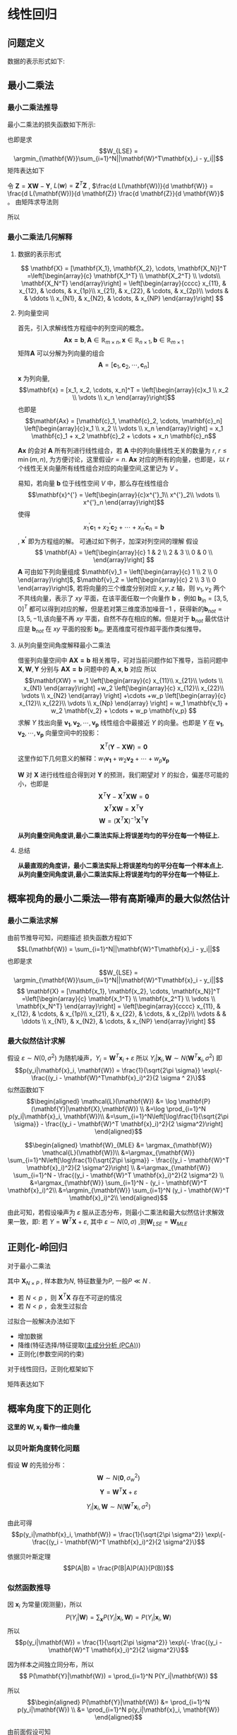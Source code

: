 * 线性回归
** 问题定义
数据的表示形式如下:
\begin{equation}
\label{eq:1}
\mathbf{X} = [\mathbf{x_1}, \mathbf{x_2}, \cdots, \mathbf{x_N}]^T
=\left[\begin{array}{c}
\mathbf{x_1^T} \\
\mathbf{x_2^T} \\
\vdots\\
\mathbf{x_N^T} 
\end{array}\right]
\end{equation}
\begin{equation}
\label{eq:2}
$$\mathbf{Y} = \left[\begin{array}{c}
y_1 \\
y_2 \\
\vdots \\
y_N
\end{array}\right]$$
\end{equation}
** 最小二乘法
*** 最小二乘法推导
最小二乘法的损失函数如下所示:
\begin{equation}
\label{eq:3}
\mathcal{L}(\mathbf{W}) = \sum_{i=1}^N||\mathbf{W}^T\mathbf{x}_i - y_i||
\end{equation}
也即是求
$$W_{LSE} = \argmin_{\mathbf{W}}\sum_{i=1}^N||\mathbf{W}^T\mathbf{x}_i - y_i||$$
矩阵表达如下
\begin{equation}
\label{eq:8}
\mathcal{L}(\mathbf{w}) = \left[\mathbf{XW} - \mathbf{Y}\right]^T\left[\mathbf{XW} - \mathbf{Y}\right]
\end{equation}
令 $\mathbf{Z} = \mathbf{XW} - \mathbf{Y}$, $L(\mathbf{w}) = \mathbf{Z}^T \mathbf{Z}$ , $\frac{d L(\mathbf{W})}{d \mathbf{W}} = \frac{d L(\mathbf{W})}{d \mathbf{Z}} \frac{d \mathbf{Z}}{d \mathbf{W}}$ 。
由矩阵求导法则
\begin{equation}
\label{eq:4}
\begin{align}
$$\frac{d L(\mathbf{W})}{d \mathbf{Z}} &= 2 \mathbf{Z}^T\\
$$\frac{d \mathbf{Z}}{d \mathbf{W}} &= \mathbf{X}\\
\end{align}
\end{equation}

所以
\begin{equation}
\label{eq:6}
\begin{align}
\label{eq:7}
\frac{d L(\mathbf{W})}{d \mathbf{W}} &= \frac{d L(\mathbf{W})}{d \mathbf{Z}} \frac{d \mathbf{Z}}{d \mathbf{W}} = 2 \mathbf{Z}^T \mathbf{X} = 2[\mathbf{XW} - \mathbf{Y}]^T\mathbf{X} = 0\\
&[\mathbf{W}^T \mathbf{X}^T - \mathbf{Y}^T] \mathbf{X} = 0 \\
&\mathbf{W}^T \mathbf{X}^T \mathbf{X} - \mathbf{Y}^T \mathbf{X} = 0 \\ 
&\mathbf{W}^T \mathbf{X}^T \mathbf{X} = \mathbf{Y}^T \mathbf{X} \\
&\mathbf{W}^T  = \mathbf{Y}^T \mathbf{X} \left(\mathbf{X}^T \mathbf{X}\right)^{-1}\\
&\mathbf{W}  = \left(\mathbf{X}^T \mathbf{X}\right)^{-1} \mathbf{X}^T \mathbf{Y}
\end{align}
\end{equation}

*** 最小二乘法几何解释 
\begin{equation}
\label{eq:5}
\mathcal{L}(\mathbf{w}) = \left[\mathbf{XW} - \mathbf{Y}\right]^T \left[\mathbf{XW} - \mathbf{Y}\right]
\end{equation}
**** 数据的表示形式 
$$
\mathbf{X} = [\mathbf{X_1}, \mathbf{X_2}, \cdots, \mathbf{X_N}]^T
=\left[\begin{array}{c}
\mathbf{X_1^T} \\
\mathbf{X_2^T} \\
\vdots\\
\mathbf{X_N^T} 
\end{array}\right] = \left[\begin{array}{cccc}
x_{11}, & x_{12}, & \cdots, & x_{1p}\\
x_{21}, & x_{22}, & \cdots, & x_{2p}\\ 
\vdots  &         & \ddots \\
x_{N1}, & x_{N2}, & \cdots, & x_{NP}
\end{array}\right]
$$

**** 列向量空间
首先，引入求解线性方程组中的列空间的概念。
$$\mathbf{Ax = b}, \mathbf{A} \in \mathbb{R}_{m \times n}, \mathbf{x} \in \mathbb{R}_{n \times 1}, \mathbf{b} \in \mathbb{R}_{m \times 1}$$
矩阵$\mathbf{A}$ 可以分解为列向量的组合 
$$\mathbf{A} = [\mathbf{c}_1, \mathbf{c}_2, \cdots, \mathbf{c}_n]$$
$\mathbf{x}$ 为列向量, $$\mathbf{x} = [x_1, x_2, \cdots, x_n]^T = \left[\begin{array}{c}x_1 \\ x_2 \\ \vdots \\ x_n \end{array}\right]$$ 
也即是
$$\mathbf{Ax} = [\mathbf{c}_1, \mathbf{c}_2, \cdots, \mathbf{c}_n] \left[\begin{array}{c}x_1 \\ x_2 \\ \vdots \\ x_n \end{array}\right] = x_1 \mathbf{c}_1 + x_2 \mathbf{c}_2 + \cdots + x_n \mathbf{c}_n$$

$\mathbf{Ax}$ 的会对 $\mathbf{A}$ 所有列进行线性组合，若 $\mathbf{A}$ 中的列向量线性无关的数量为 $r$, $r \leq \min(m, n)$, 为方便讨论，这里假设$r=n$. $\mathbf{Ax}$ 对应的所有的向量，也即是，以 $r$ 个线性无关向量所有线性组合对应的向量空间,这里记为 $V$ 。

易知，若向量 $\mathbf{b}$ 位于线性空间 $V$ 中，那么存在线性组合
$$\mathbf{x}^{'} = \left[\begin{array}{c}x^{'}_1\\ x^{'}_2\\ \vdots \\ x^{'}_n \end{array}\right]$$
使得 $$x^{'}_1 \mathbf{c}_1 + x^{'}_2 \mathbf{c}_2 + \cdots + x^{'}_n \mathbf{c}_n = \mathbf{b}$$, $\mathbf{x^{'}}$ 即为方程组的解。
可通过如下例子，加深对列空间的理解
假设
$$
\mathbf{A} = \left[\begin{array}{c}
1 & 2 \\
2 & 3 \\
0 & 0 \\ 
\end{array}\right] 
$$
$\mathbf{A}$ 可由如下列向量组成 $\mathbf{v}_1 = \left[\begin{array}{c} 1 \\ 2 \\ 0 \end{array}\right]$, $\mathbf{v}_2 = \left[\begin{array}{c} 2 \\ 3 \\ 0 \end{array}\right]$, 若将向量的三个维度分别对应 $x, y, z$ 轴，则 $v_1, v_2$ 两个不共线向量，表示了 $xy$ 平面，在该平面任取一个向量作 $\mathbf{b}$ ，例如 $\mathbf{b}_{in} = [3, 5, 0]^T$ 都可以得到对应的解，但是若对第三维度添加噪音$-1$ ，获得新的$\mathbf{b}_{not} = [3, 5, -1]$,该向量不再 $xy$ 平面，自然不存在相应的解。但是对于 $\mathbf{b}_{not}$ 最优估计应是 $\mathbf{b}_{not}$ 在 $xy$ 平面的投影 $\mathbf{b}_{in}$. 更高维度可视作超平面作类似推导。

**** 从列向量空间角度解释最小二乘法
借鉴列向量空间中 $\mathbf{AX=b}$ 相关推导，可对当前问题作如下推导，当前问题中 $\mathbf{X}, \mathbf{W}, \mathbf{Y}$ 分别与 $\mathbf{AX=b}$ 问题中的 $\mathbf{A}, \mathbf{x}, \mathbf{b}$ 对应
所以
$$\mathbf{XW} =
w_1 \left[\begin{array}{c} 
x_{11}\\ 
x_{21}\\
\vdots \\
x_{N1}
\end{array}\right]
+w_2 \left[\begin{array}{c} 
x_{12}\\ 
x_{22}\\
\vdots \\
x_{N2}
\end{array}
\right]
+\cdots
+w_p \left[\begin{array}{c} 
x_{12}\\ 
x_{22}\\
\vdots \\
x_{Np}
\end{array}
\right]
= w_1 \mathbf{v_1} + w_2 \mathbf{v_2} + \cdots + w_p \mathbf{v_p}
$$
求解 $Y$ 找出向量 $\mathbf{v_1}, \mathbf{v_2},\cdots, \mathbf{v_p}$ 线性组合中最接近 $Y$ 的向量。也即是 $Y$ 在 $\mathbf{v_1}, \mathbf{v_2},\cdots, \mathbf{v_p}$ 向量空间中的投影：
$$\mathbf{X}^T(\mathbf{Y} - \mathbf{XW}) = \mathbf{0}$$
这里作如下几何意义的解释：$w_1 \mathbf{v_1} + w_2 \mathbf{v_2} + \cdots + w_p \mathbf{v_p}$

$\mathbf{W}$ 对 $\mathbf{X}$ 进行线性组合得到对 $\mathbf{Y}$ 的预测，我们期望对 $Y$ 的拟合，偏差尽可能的小，也即是
$$\mathbf{X}^T\mathbf{Y} - \mathbf{X}^T\mathbf{XW} = \mathbf{0}$$
$$\mathbf{X}^T\mathbf{XW} = \mathbf{X}^T\mathbf{Y}$$
$$\mathbf{W} = (\mathbf{X}^T\mathbf{X})^{-1}\mathbf{X}^T\mathbf{Y}$$

*从列向量空间角度讲,最小二乘法实际上将误差均匀的平分在每一个特征上.*
**** 总结
*从最直观的角度讲，最小二乘法实际上将误差均匀的平分在每一个样本点上.*
*从列向量空间角度讲,最小二乘法实际上将误差均匀的平分在每一个特征上.*
** 概率视角的最小二乘法---带有高斯噪声的最大似然估计
*** 最小二乘法求解 
由前节推导可知，问题描述
损失函数方程如下
$$L(\mathbf{W}) = \sum_{i=1}^N||\mathbf{W}^T\mathbf{x}_i - y_i||$$
也即是求
$$W_{LSE} = \argmin_{\mathbf{W}}\sum_{i=1}^N||\mathbf{W}^T\mathbf{x}_i - y_i||$$
$$
\mathbf{X} = [\mathbf{x_1}, \mathbf{x_2}, \cdots, \mathbf{x_N}]^T
=\left[\begin{array}{c}
\mathbf{x_1^T} \\
\mathbf{x_2^T} \\
\vdots \\
\mathbf{x_N^T} 
\end{array}\right] = \left[\begin{array}{cccc}
x_{11}, & x_{12}, & \cdots, & x_{1p}\\
x_{21}, & x_{22}, & \cdots, & x_{2p}\\ 
\vdots  &         & \ddots \\
x_{N1}, & x_{N2}, & \cdots, & x_{NP}
\end{array}\right]
$$
*** 最大似然估计求解 
假设 $\varepsilon \sim N(0, \sigma^2)$ 为随机噪声，$Y_i = \mathbf{W}^T\mathbf{x}_i + \varepsilon$
所以 $Y_i|\mathbf{x}_i, \mathbf{W} \sim N(\mathbf{W}^T\mathbf{x}_i, \sigma^2)$
即 $$p(y_i|\mathbf{x}_i, \mathbf{W}) = \frac{1}{\sqrt{2\pi \sigma}} \exp\{- \frac{(y_i - \mathbf{W}^T\mathbf{x}_i)^2}{2 \sigma ^ 2}\}$$
似然函数如下
$$\begin{aligned}
\mathcal{L}(\mathbf{W}) &= \log \mathbf{P}(\mathbf{Y}|\mathbf{X},\mathbf{W}) \\
&=\log \prod_{i=1}^N p(y_i|\mathbf{x}_i, \mathbf{W})\\
&=\sum_{i=1}^N\left[\log\frac{1}{\sqrt{2\pi \sigma}} - \frac{(y_i - \mathbf{W}^T \mathbf{x}_i)^2}{2 \sigma^2}\right]
\end{aligned}$$

$$\begin{aligned}
\mathbf{W}_{MLE} &= \argmax_{\mathbf{W}} \mathcal{L}(\mathbf{W})\\
&=\argmax_{\mathbf{W}} \sum_{i=1}^N\left[\log\frac{1}{\sqrt{2\pi \sigma}} - \frac{(y_i - \mathbf{W}^T \mathbf{x}_i)^2}{2 \sigma^2}\right] \\
&=\argmax_{\mathbf{W}} \sum_{i=1}^N - \frac{(y_i - \mathbf{W}^T \mathbf{x}_i)^2}{2 \sigma^2} \\
&=\argmax_{\mathbf{W}} \sum_{i=1}^N - (y_i - \mathbf{W}^T \mathbf{x}_i)^2\\
&=\argmin_{\mathbf{W}} \sum_{i=1}^N (y_i - \mathbf{W}^T \mathbf{x}_i)^2\\
\end{aligned}$$

由此可知，若假设噪声为 $\varepsilon$ 服从正态分布，则最小二乘法和最大似然估计求解效果一致，即:
若 $Y = \mathbf{W}^T\mathbf{X} + \varepsilon$, 其中 $\varepsilon \sim N(0, \sigma)$ ,则$\mathbf{W}_{LSE} = \mathbf{W}_{MLE}$

** 正则化-岭回归
对于最小二乘法
\begin{equation}
\label{eq:9}
L(\mathbf{W}) = \sum_{i=1}^N||\mathbf{W}^T\mathbf{x}_i - y_i||
\end{equation}
\begin{equation}
\label{eq:11}
\mathbf{W}_{LSE} = (\mathbf{X}^T\mathbf{X})^{-1}\mathbf{X}^T\mathbf{Y}
\end{equation}
其中 $\mathbf{X}_{N \times P}$ , 样本数为$N$, 特征数量为$P$, 一般$P \ll N$ . 
- 若 $N < p$ ，则 $\mathbf{X}^T\mathbf{X}$ 存在不可逆的情况
- 若 $N < p$ ，会发生过拟合  

过拟合一般解决办法如下
- 增加数据
- 降维(特征选择/特征提取([[file:%E9%99%8D%E7%BB%B4.org::*%E4%B8%BB%E6%88%90%E5%88%86%E5%88%86%E6%9E%90%20(PCA)][主成分分析 (PCA)]]))
- 正则化(参数空间的约束)

对于线性回归，正则化框架如下

\begin{equation}
\label{eq:10}
\mathbf{W}_{Ridge Regression} = \argmin_{\mathbf{W}} \sum_{i=1}^N \left[(y_i - \mathbf{W}^T \mathbf{x}_i)^2 + \lambda \mathbf{W}^T \mathbf{W}\right]
\end{equation}
矩阵表达如下
\begin{equation}
\label{eq:12}
L(\mathbf{W}) = [\mathbf{XW} - \mathbf{Y}]^T[\mathbf{XW} - \mathbf{Y}] + \lambda \mathbf{W}^T\mathbf{W}
\end{equation}
\begin{equation}
\label{eq:13}
\begin{aligned}\frac{d L(\mathbf{W})}{d \mathbf{W}} &= 2(\mathbf{XW} - \mathbf{Y})^T \mathbf{X} + 2\lambda \mathbf{W}^T = 0 &\\
&\Rightarrow (\mathbf{W}^T\mathbf{X}^T - \mathbf{Y}^T)\mathbf{X} + \lambda \mathbf{W}^T = 0 &\\
&\Rightarrow \mathbf{W}^T\mathbf{X}^T \mathbf{X} - \mathbf{Y}^T\mathbf{X} + \lambda \mathbf{W}^T = 0 &\\
&\Rightarrow \mathbf{W}^T(\mathbf{X}^T \mathbf{X} + \lambda \mathbf{I})  =\mathbf{Y}^T\mathbf{X} &\\
&\Rightarrow \mathbf{W}^T =\mathbf{Y}^T\mathbf{X} (\mathbf{X}^T \mathbf{X} + \lambda \mathbf{I})^{-1}&\\
&\Rightarrow \mathbf{W} =(\mathbf{X}^T \mathbf{X} + \lambda \mathbf{I})^{-1} \mathbf{X}^T\mathbf{Y}&\\
\end{aligned}
\end{equation}
** 概率角度下的正则化
*这里的 $\mathbf{W}, \mathbf{x}_i$ 看作一维向量*
*** 以贝叶斯角度转化问题
假设 $\mathbf{W}$ 的先验分布： $$\mathbf{W} \sim N(\mathbf{0}, \sigma_w^2)$$
$$\mathbf{Y} = \mathbf{W}^T \mathbf{X} + \varepsilon$$

$$Y_i|\mathbf{x}_i,\mathbf{W} \sim N(\mathbf{W}^T\mathbf{x}_i, \sigma^2)$$

由此可得
$$p(y_i|\mathbf{x}_i, \mathbf{W}) = \frac{1}{\sqrt{2\pi \sigma^2}} \exp\{- \frac{(y_i - \mathbf{W}^T \mathbf{x}_i)^2}{2 \sigma^2}\}$$

依据贝叶斯定理
$$P(A|B) = \frac{P(B|A)P(A)}{P(B)}$$
*** 似然函数推导
因 $\mathbf{x}_i$ 为常量(观测量)，所以
$$ P(Y_i|\mathbf{W}) = \sum_{\mathbf{x}}P(Y_i|\mathbf{x}_i,\mathbf{W}) = P(Y_i|\mathbf{x}_i, \mathbf{W})$$
所以
$$p(y_i|\mathbf{W}) = \frac{1}{\sqrt{2\pi \sigma^2}} \exp\{- \frac{(y_i - \mathbf{W}^T \mathbf{x}_i)^2}{2 \sigma^2}\}$$

因为样本之间独立同分布，所以
$$
P(\mathbf{Y}|\mathbf{W}) = \prod_{i=1}^N P(Y_i|\mathbf{W})
$$

所以
$$\begin{aligned}
P(\mathbf{Y}|\mathbf{W}) &= \prod_{i=1}^N p(y_i|\mathbf{W}) \\
&= \prod_{i=1}^N p(y_i|\mathbf{x}_i, \mathbf{W})
\end{aligned}$$

由前面假设可知
$$p(y_i|\mathbf{W}) = \frac{1}{\sqrt{2\pi \sigma^2}} \exp\{- \frac{(y_i - \mathbf{W}^T \mathbf{x}_i)^2}{2 \sigma^2}\}$$
$$p(\mathbf{w}) = \frac{1}{\sqrt{2\pi \sigma_w^2}} \exp\{- \frac{||\mathbf{w}||^2}{2 \sigma_w^2}\}$$
*** 最大后验概率(MAP)
$$\begin{aligned}
\mathbf{w}_{map} 
&= \arg \max_{\mathbf{w}} \prod_{i = 1}^n p(\mathbf{w}|y_i) \\
&\propto \arg \max_{\mathbf{w}} \prod_{i = 1}^n p(y_i|\mathbf{w})p(\mathbf{w}) \\
&\propto \arg \max_{\mathbf{w}} \sum_{i = 1}^n \log \left[ p(y_i|\mathbf{w})p(\mathbf{w})\right] \\
&= \arg \arg \max_{\mathbf{W}} \sum_{i=1}^N \log \left[\frac{1}{\sqrt{2\pi \sigma}} \frac{1}{\sqrt{2\pi \sigma_w}} \exp \{- \frac{(y_i - \mathbf{W}^T \mathbf{x}_i)^2 }{2 \sigma^2} - \frac{||\mathbf{w}||^2}{2 \sigma_w^2}\}\right] \\
&= \arg \max_{\mathbf{W}} \sum_{i=1}^N \left[\log \frac{1}{\sqrt{2\pi \sigma}} + \log \frac{1}{\sqrt{2\pi \sigma_w}} - \frac{(y_i - \mathbf{W}^T \mathbf{x}_i)^2 }{2 \sigma^2} - \frac{||\mathbf{w}||^2}{2 \sigma_w^2}\right]\\
&= \argmax_{\mathbf{W}} \sum_{i=1}^N \left[ - \frac{(y_i - \mathbf{W}^T \mathbf{x}_i)^2 }{2 \sigma^2} - \frac{||\mathbf{w}||^2}{2 \sigma_w^2}\right]\\
&= \argmin_{\mathbf{W}} \sum_{i=1}^N \left[\frac{(y_i - \mathbf{W}^T \mathbf{x}_i)^2 }{2 \sigma^2} + \frac{||\mathbf{w}||^2}{2 \sigma_w^2}\right]\\
&= \argmin_{\mathbf{W}} \sum_{i=1}^N \left[(y_i - \mathbf{W}^T \mathbf{x}_i)^2 + \frac{2 \sigma^2}{2 \sigma_w^2} ||\mathbf{w}||^2 \right]\\
\end{aligned}
$$
*** 总结
$$\mathbf{W}_{MAP} = \argmin_{\mathbf{W}} \sum_{i=1}^N \left[(y_i - \mathbf{W}^T \mathbf{x}_i)^2 + \frac{2 \sigma^2}{2 \sigma_w^2} ||\mathbf{w}||^2 \right]$$
$$\mathbf{W}_{Ridge Regression} = \argmin_{\mathbf{W}} \sum_{i=1}^N \left[(y_i - \mathbf{W}^T \mathbf{x}_i)^2 + \lambda \mathbf{W}^T \mathbf{W}\right]$$
可得出如下结论:
*正则化的LSE $\Leftrightarrow$  MAP（ $\mathbf{W}$ 先验分布为高斯分布，噪声为高斯分布)*


